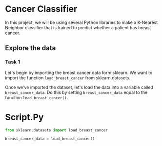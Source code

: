
* Cancer Classifier
In this project, we will be using several Python libraries to make a K-Nearest Neighbor classifier that is trained to predict whether a patient has breast cancer.

** Explore the data
*** Task 1
Let's begin by importing the breast cancer data form sklearn. We want to import the function ~load_breast_cancer~ from sklearn.datasets.

Once we've imported the dataset, let's load the data into a variable called ~breast_cancer_data~. Do this by setting ~breast_cancer_data~ equal to the function ~load_breast_cancer()~.

* Script.Py
#+begin_src python :results output
  from sklearn.datasets import load_breast_cancer

  breast_cancer_data = load_breast_cancer()
#+end_src

#+RESULTS:
